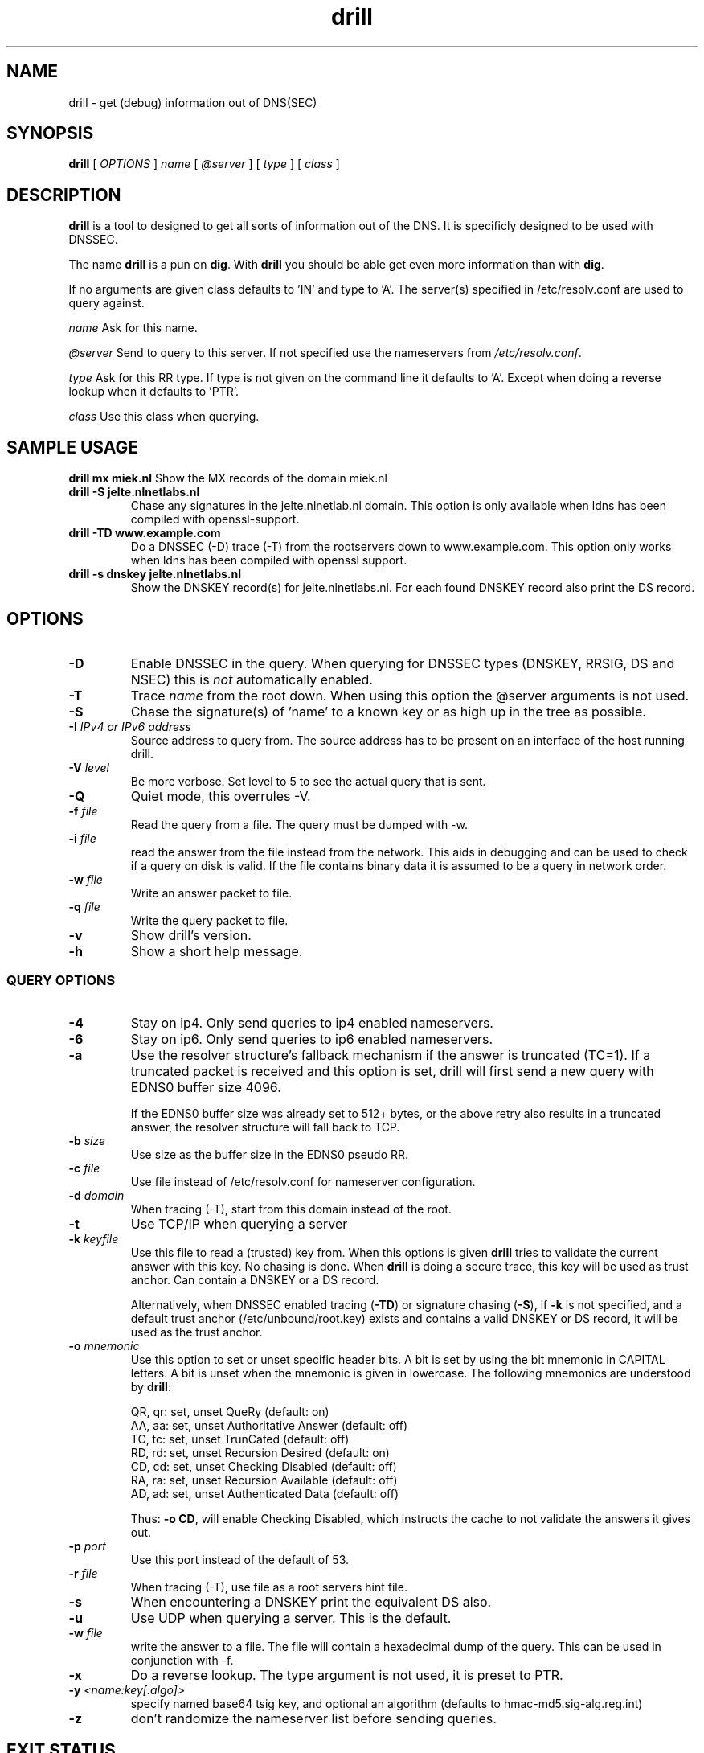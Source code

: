 .\" @(#)drill.1 1.7.0 14-Jul-2004 OF; 
.TH drill 1 "28 May 2006"
.SH NAME
drill \- get (debug) information out of DNS(SEC)
.SH SYNOPSIS
.B drill
[
.IR OPTIONS
]
.IR name
[
.IR @server
]
[
.IR type
]
[
.IR class
]

.SH DESCRIPTION
\fBdrill\fR is a tool to designed to get all sorts of information out of the
DNS. It is specificly designed to be used with DNSSEC. 
.PP
The name \fBdrill\fR is a pun on \fBdig\fR. With \fBdrill\fR you should be able
get even more information than with \fBdig\fR.
.PP
If no arguments are given class defaults to 'IN' and type to 'A'. The
server(s) specified in /etc/resolv.conf are used to query against.

.PP
\fIname\fR
Ask for this name.

.PP
\fI@server\fR
Send to query to this server. If not specified use the nameservers from
\fI/etc/resolv.conf\fR.

.PP
\fItype\fR
Ask for this RR type. If type is not given on the command line it defaults
to 'A'. Except when doing a reverse lookup when it defaults to 'PTR'.

.PP
\fIclass\fR
Use this class when querying.

.SH SAMPLE USAGE
\fBdrill mx miek.nl\fR
Show the MX records of the domain miek.nl

.TP
\fBdrill \-S jelte.nlnetlabs.nl\fR
Chase any signatures in the jelte.nlnetlab.nl domain. This option is
only available when ldns has been compiled with openssl-support.

.TP
\fBdrill \-TD www.example.com\fR
Do a DNSSEC (\-D) trace (\-T) from the rootservers down to www.example.com.
This option only works when ldns has been compiled with openssl support.

.TP
\fBdrill \-s dnskey jelte.nlnetlabs.nl\fR
Show the DNSKEY record(s) for jelte.nlnetlabs.nl. For each found DNSKEY
record also print the DS record.

.SH OPTIONS

.TP
\fB\-D
Enable DNSSEC in the query. When querying for DNSSEC types (DNSKEY, RRSIG,
DS and NSEC) this is \fInot\fR automatically enabled.

.TP
\fB\-T
Trace \fIname\fR from the root down. When using this option the @server
arguments is not used.

.TP
\fB\-S
Chase the signature(s) of 'name' to a known key or as high up in
the tree as possible.

.TP
\fB\-I  \fIIPv4 or IPv6 address\fR
Source address to query from.  The source address has to be present
on an interface of the host running drill.

.TP
\fB\-V \fIlevel\fR
Be more verbose. Set level to 5 to see the actual query that is sent.

.TP
\fB\-Q
Quiet mode, this overrules \-V.

.TP
\fB\-f \fIfile\fR
Read the query from a file. The query must be dumped with \-w.

.TP
\fB\-i \fIfile\fR
read the answer from the file instead from the network. This aids
in debugging and can be used to check if a query on disk is valid.
If the file contains binary data it is assumed to be a query in
network order.

.TP
\fB\-w \fIfile\fR
Write an answer packet to file.

.TP
\fB\-q \fIfile\fR
Write the query packet to file.

.TP
\fB\-v
Show drill's version.

.TP
\fB\-h
Show a short help message.

.SS QUERY OPTIONS

.TP
\fB\-4
Stay on ip4. Only send queries to ip4 enabled nameservers.

.TP
\fB\-6
Stay on ip6. Only send queries to ip6 enabled nameservers.

.TP
\fB\-a
Use the resolver structure's fallback mechanism if the answer
is truncated (TC=1). If a truncated packet is received and this
option is set, drill will first send a new query with EDNS0 
buffer size 4096.

If the EDNS0 buffer size was already set to 512+ bytes, or the
above retry also results in a truncated answer, the resolver
structure will fall back to TCP.

.TP
\fB\-b \fIsize\fR
Use size as the buffer size in the EDNS0 pseudo RR.

.TP
\fB\-c \fIfile\fR
Use file instead of /etc/resolv.conf for nameserver configuration.

.TP
\fB\-d \fIdomain\fR
When tracing (\-T), start from this domain instead of the root.

.TP
\fB\-t
Use TCP/IP when querying a server

.TP
\fB\-k \fIkeyfile\fR
Use this file to read a (trusted) key from. When this options is
given \fBdrill\fR tries to validate the current answer with this
key. No chasing is done. When \fBdrill\fR is doing a secure trace, this
key will be used as trust anchor. Can contain a DNSKEY or a DS record.

Alternatively, when DNSSEC enabled tracing (\fB-TD\fR) or signature
chasing (\fB-S\fR), if \fB-k\fR is not specified, and a default trust anchor
(/etc/unbound/root.key) exists and contains a valid DNSKEY or DS record,
it will be used as the trust anchor.

.TP
\fB\-o \fImnemonic\fR
Use this option to set or unset specific header bits. A bit is
set by using the bit mnemonic in CAPITAL letters. A bit is unset when
the mnemonic is given in lowercase. The following mnemonics are
understood by \fBdrill\fR:

        QR, qr: set, unset QueRy (default: on)
        AA, aa: set, unset Authoritative Answer (default: off)
        TC, tc: set, unset TrunCated (default: off)
        RD, rd: set, unset Recursion Desired (default: on)
        CD, cd: set, unset Checking Disabled  (default: off)
        RA, ra: set, unset Recursion Available  (default: off)
        AD, ad: set, unset Authenticated Data (default: off)

Thus: \fB-o CD\fR, will enable Checking Disabled, which instructs the 
cache to not validate the answers it gives out.

.TP
\fB\-p \fIport\fR
Use this port instead of the default of 53.

.TP
\fB\-r \fIfile\fR
When tracing (\-T), use file as a root servers hint file.

.TP
\fB\-s
When encountering a DNSKEY print the equivalent DS also.

.TP
\fB\-u
Use UDP when querying a server. This is the default.

.TP
\fB\-w \fIfile\fR
write the answer to a file. The file will contain a hexadecimal dump
of the query. This can be used in conjunction with \-f.

.TP
\fB\-x
Do a reverse lookup. The type argument is not used, it is preset to PTR.

.TP
\fB\-y \fI<name:key[:algo]>\fR
specify named base64 tsig key, and optional an algorithm (defaults to hmac-md5.sig-alg.reg.int)

.TP
\fB\-z \fR
don't randomize the nameserver list before sending queries.

.SH "EXIT STATUS"
The exit status is 0 if the looked up answer is secure and trusted,
or insecure.
The exit status is not 0 if the looked up answer is untrusted or bogus,
or an error occurred while performing the lookup.

.SH "FILES"
.TP
/etc/unbound/root.key
The file from which trusted keys are loaded when no \fB-k\fR option is given.
.SH "SEE ALSO"
.LP
unbound-anchor(8)

.SH AUTHOR
Jelte Jansen and Miek Gieben. Both of NLnet Labs.

.SH REPORTING BUGS
Report bugs to <ldns-team@nlnetlabs.nl>.

.SH BUGS

.SH COPYRIGHT
Copyright (c) 2004-2008 NLnet Labs.
Licensed under the revised BSD license. There is NO warranty; not even for MERCHANTABILITY or
FITNESS FOR A PARTICULAR PURPOSE.

.SH SEE ALSO
\fBdig\fR(1), \fIRFC403{3,4,5}\fR.
